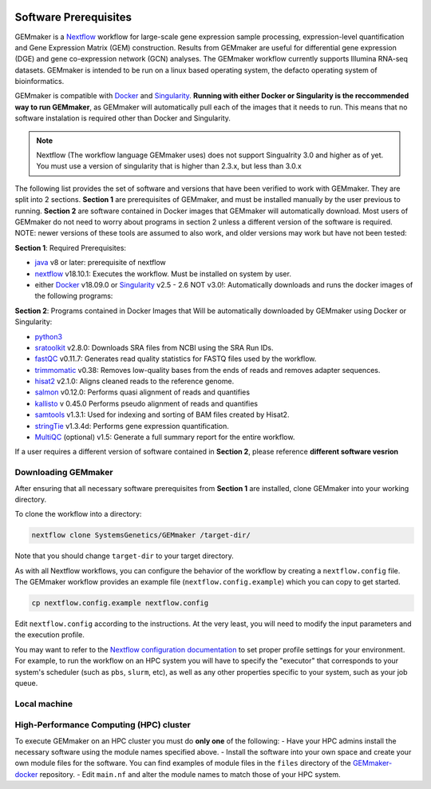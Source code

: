 .. figure:: images/GEMmaker-logo-sm.png
   :alt: GEMmaker Logo

|DOI|

Software Prerequisites
----------------------


GEMmaker is a `Nextflow <https://www.nextflow.io/>`__ workflow for
large-scale gene expression sample processing, expression-level
quantification and Gene Expression Matrix (GEM) construction. Results
from GEMmaker are useful for differential gene expression (DGE) and gene
co-expression network (GCN) analyses. The GEMmaker workflow currently
supports Illumina RNA-seq datasets. GEMmaker is intended to be run on a linux based operating system, the defacto operating system of bioinformatics.

GEMmaker is compatible with `Docker <https://www.docker.com/>`__ and
`Singularity <https://www.sylabs.io/docs/>`__. **Running with either Docker or
Singularity is the reccommended way to run GEMmaker**, as GEMmaker will
automatically pull each of the images that it needs to run. This means that
no software instalation is required other than Docker and Singularity.

.. note::

  Nextflow (The workflow language GEMmaker uses) does not support Singualrity
  3.0 and higher as of yet. You must use a version of singularity that is
  higher than 2.3.x, but less than 3.0.x

The following list provides the set of software and versions that have been
verified to work with GEMmaker. They are split into 2 sections. **Section 1**
are prerequisites of GEMmaker, and must be installed manually by the user previous to running. **Section 2** are software contained in Docker images that GEMmaker will automatically download. Most users of GEMmaker do not need to worry about programs in section 2 unless a different version of the software is required. NOTE: newer versions of these tools are assumed to also work, and older versions may work but have not been tested:

**Section 1**: Required Prerequisites:

-  `java <https://www.java.com/en/>`__ v8 or later: prerequisite of nextflow
-  `nextflow <https://www.nextflow.io/>`__ v18.10.1:
   Executes the workflow. Must be installed on system by user.
-  either `Docker <https://www.docker.com/>`__ v18.09.0 or `Singularity <https://www.sylabs.io/docs/>`__ v2.5 - 2.6 NOT v3.0!:
   Automatically downloads and runs the docker images of the following programs:

**Section 2**: Programs contained in Docker Images that Will be automatically downloaded by GEMmaker using Docker or Singularity:

-  `python3 <https://www.python.org>`__
-  `sratoolkit <https://www.ncbi.nlm.nih.gov/books/NBK158900/>`__
   v2.8.0: Downloads SRA files from NCBI using the SRA Run IDs.
-  `fastQC <https://www.bioinformatics.babraham.ac.uk/projects/fastqc/>`__
   v0.11.7: Generates read quality statistics for FASTQ files used by
   the workflow.
-  `trimmomatic <http://www.usadellab.org/cms/?page=trimmomatic>`__
   v0.38: Removes low-quality bases from the ends of reads and removes
   adapter sequences.
-  `hisat2 <https://ccb.jhu.edu/software/hisat2/index.shtml>`__ v2.1.0:
   Aligns cleaned reads to the reference genome.
-  `salmon <https://combine-lab.github.io/salmon/>`__ v0.12.0:
   Performs quasi alignment of reads and quantifies
-  `kallisto <https://pachterlab.github.io/kallisto/>`__ v 0.45.0
   Performs pseudo alignment of reads and quantifies
-  `samtools <http://www.htslib.org/>`__ v1.3.1: Used for indexing and
   sorting of BAM files created by Hisat2.
-  `stringTie <http://www.ccb.jhu.edu/software/stringtie/>`__ v1.3.4d:
   Performs gene expression quantification.
-  `MultiQC <http://multiqc.info/>`__ (optional) v1.5: Generate a full
   summary report for the entire workflow.

If a user requires a different version of software contained in **Section 2**, please reference **different software vesrion**


Downloading GEMmaker
~~~~~~~~~~~~~~~~~~~~

After ensuring that all necessary software prerequisites from **Section 1** are installed, clone GEMmaker into your working directory.

To clone the workflow into a directory:

.. code:: bash

    nextflow clone SystemsGenetics/GEMmaker /target-dir/
Note that you should change ``target-dir`` to your target directory.

As with all Nextflow workflows, you can configure the behavior of the workflow by creating a ``nextflow.config`` file. The GEMmaker workflow provides an example file (``nextflow.config.example``) which you can
copy to get started.

.. code:: bash

    cp nextflow.config.example nextflow.config

Edit ``nextflow.config`` according to the instructions. At the
very least, you will need to modify the input parameters and the
execution profile.

You may want to refer to the `Nextflow configuration
documentation <https://www.nextflow.io/docs/latest/config.html>`__ to
set proper profile settings for your environment. For example, to run
the workflow on an HPC system you will have to specify the "executor"
that corresponds to your system's scheduler (such as ``pbs``, ``slurm``,
etc), as well as any other properties specific to your system, such as
your job queue.


Local machine
~~~~~~~~~~~~~


High-Performance Computing (HPC) cluster
~~~~~~~~~~~~~~~~~~~~~~~~~~~~~~~~~~~~~~~~

To execute GEMmaker on an HPC cluster you must do **only one** of the
following: - Have your HPC admins install the necessary software using
the module names specified above. - Install the software into your own
space and create your own module files for the software. You can find
examples of module files in the ``files`` directory of the
`GEMmaker-docker <https://github.com/SystemsGenetics/GEMmaker-docker>`__
repository. - Edit ``main.nf`` and alter the module names to match those
of your HPC system.

.. |DOI| image:: https://zenodo.org/badge/114067776.svg
   :target: https://zenodo.org/badge/latestdoi/114067776
